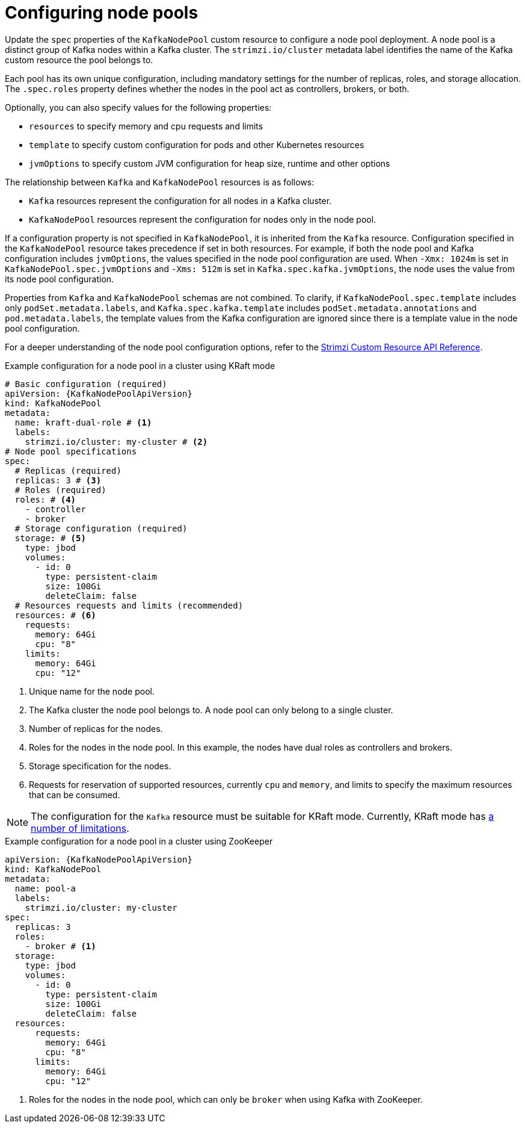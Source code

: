 // Module included in the following assemblies:
//
// assembly-config.adoc

[id='config-node-pools-{context}']
= Configuring node pools

[role="_abstract"]
Update the `spec` properties of the `KafkaNodePool` custom resource to configure a node pool deployment.
A node pool is a distinct group of Kafka nodes within a Kafka cluster.
The `strimzi.io/cluster` metadata label identifies the name of the Kafka custom resource the pool belongs to.

Each pool has its own unique configuration, including mandatory settings for the number of replicas, roles, and storage allocation.
The `.spec.roles` property defines whether the nodes in the pool act as controllers, brokers, or both.

Optionally, you can also specify values for the following properties:

* `resources` to specify memory and cpu requests and limits
* `template` to specify custom configuration for pods and other Kubernetes resources
* `jvmOptions` to specify custom JVM configuration for heap size, runtime and other options 

The relationship between `Kafka` and `KafkaNodePool` resources is as follows:

* `Kafka` resources represent the configuration for all nodes in a Kafka cluster.
* `KafkaNodePool` resources represent the configuration for nodes only in the node pool.

If a configuration property is not specified in `KafkaNodePool`, it is inherited from the `Kafka` resource.
Configuration specified in the `KafkaNodePool` resource takes precedence if set in both resources.
For example, if both the node pool and Kafka configuration includes `jvmOptions`, the values specified in the node pool configuration are used.
When `-Xmx: 1024m` is set in `KafkaNodePool.spec.jvmOptions` and `-Xms: 512m` is set in `Kafka.spec.kafka.jvmOptions`, the node uses the value from its node pool configuration.

Properties from `Kafka` and `KafkaNodePool` schemas are not combined.  
To clarify, if `KafkaNodePool.spec.template` includes only `podSet.metadata.labels`, and `Kafka.spec.kafka.template` includes `podSet.metadata.annotations` and `pod.metadata.labels`, the template values from the Kafka configuration are ignored since there is a template value in the node pool configuration.

For a deeper understanding of the node pool configuration options, refer to the link:{BookURLConfiguring}[Strimzi Custom Resource API Reference^].

.Example configuration for a node pool in a cluster using KRaft mode 
[source,yaml,subs="+attributes"]
----
# Basic configuration (required)
apiVersion: {KafkaNodePoolApiVersion}
kind: KafkaNodePool
metadata:
  name: kraft-dual-role # <1>
  labels:
    strimzi.io/cluster: my-cluster # <2>
# Node pool specifications
spec:
  # Replicas (required)
  replicas: 3 # <3>
  # Roles (required)
  roles: # <4>
    - controller
    - broker
  # Storage configuration (required)
  storage: # <5>
    type: jbod
    volumes:
      - id: 0
        type: persistent-claim
        size: 100Gi
        deleteClaim: false
  # Resources requests and limits (recommended)
  resources: # <6>
    requests:
      memory: 64Gi
      cpu: "8"
    limits:
      memory: 64Gi
      cpu: "12"
----
<1> Unique name for the node pool.
<2> The Kafka cluster the node pool belongs to. A node pool can only belong to a single cluster.
<3> Number of replicas for the nodes. 
<4> Roles for the nodes in the node pool. In this example, the nodes have dual roles as controllers and brokers.
<5> Storage specification for the nodes. 
<6> Requests for reservation of supported resources, currently `cpu` and `memory`, and limits to specify the maximum resources that can be consumed.

NOTE: The configuration for the `Kafka` resource must be suitable for KRaft mode. Currently, KRaft mode has xref:assembly-kraft-mode-{context}[a number of limitations]. 

.Example configuration for a node pool in a cluster using ZooKeeper
[source,yaml,subs="+attributes"]
----
apiVersion: {KafkaNodePoolApiVersion}
kind: KafkaNodePool
metadata:
  name: pool-a
  labels:
    strimzi.io/cluster: my-cluster
spec:
  replicas: 3
  roles:
    - broker # <1>
  storage:
    type: jbod
    volumes:
      - id: 0
        type: persistent-claim
        size: 100Gi
        deleteClaim: false
  resources:
      requests:
        memory: 64Gi
        cpu: "8"
      limits:
        memory: 64Gi
        cpu: "12"      
----
<1> Roles for the nodes in the node pool, which can only be `broker` when using Kafka with ZooKeeper.